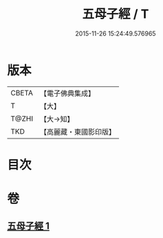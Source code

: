 #+TITLE: 五母子經 / T
#+DATE: 2015-11-26 15:24:49.576965
* 版本
 |     CBETA|【電子佛典集成】|
 |         T|【大】     |
 |     T@ZHI|【大→知】   |
 |       TKD|【高麗藏・東國影印版】|

* 目次
* 卷
** [[file:KR6i0186_001.txt][五母子經 1]]
